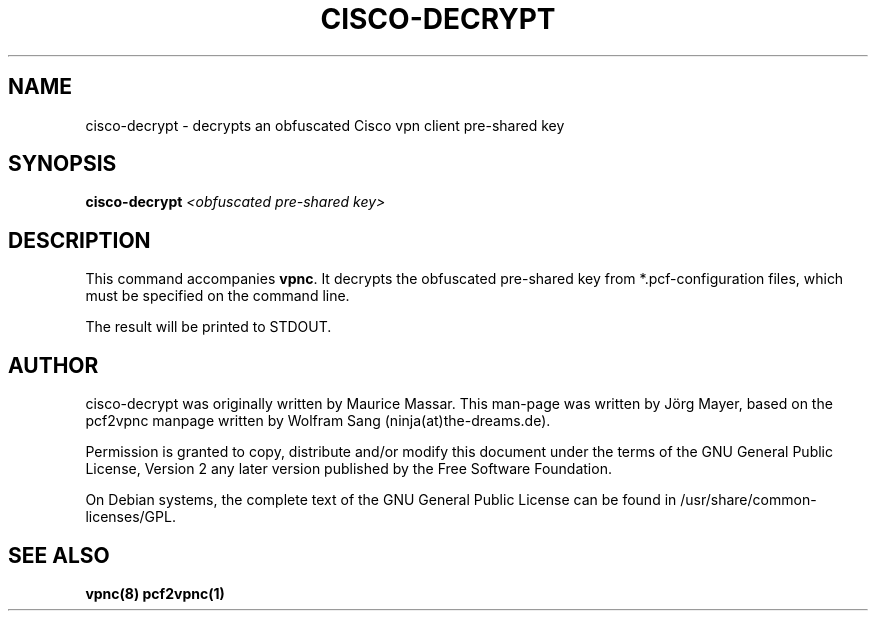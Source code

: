 .TH "CISCO-DECRYPT" "1" "August 2007" "cisco-decrypt" "vpnc"
.SH "NAME"
cisco-decrypt \- decrypts an obfuscated Cisco vpn client pre-shared key
.\"
.\" $Id: cisco-decrypt.1 204 2007-08-14 18:01:28Z Joerg Mayer $
.\"
.SH "SYNOPSIS"
.B cisco-decrypt
\fI<obfuscated pre-shared key>
.SH "DESCRIPTION"
This command accompanies \fBvpnc\fR. It decrypts the obfuscated
pre-shared key from *.pcf\-configuration files, which must be
specified on the command line.

The result will be printed to STDOUT.
.SH "AUTHOR"
cisco-decrypt was originally written by Maurice Massar. This man\-page was
written by Jörg Mayer, based on the pcf2vpnc manpage written by Wolfram Sang
(ninja(at)the\-dreams.de).

Permission is granted to copy, distribute and/or modify this document under
the terms of the GNU General Public License, Version 2 any 
later version published by the Free Software Foundation.
.PP 
On Debian systems, the complete text of the GNU General Public
License can be found in /usr/share/common\-licenses/GPL.
.SH "SEE ALSO"
.BR vpnc(8)
.BR pcf2vpnc(1)
